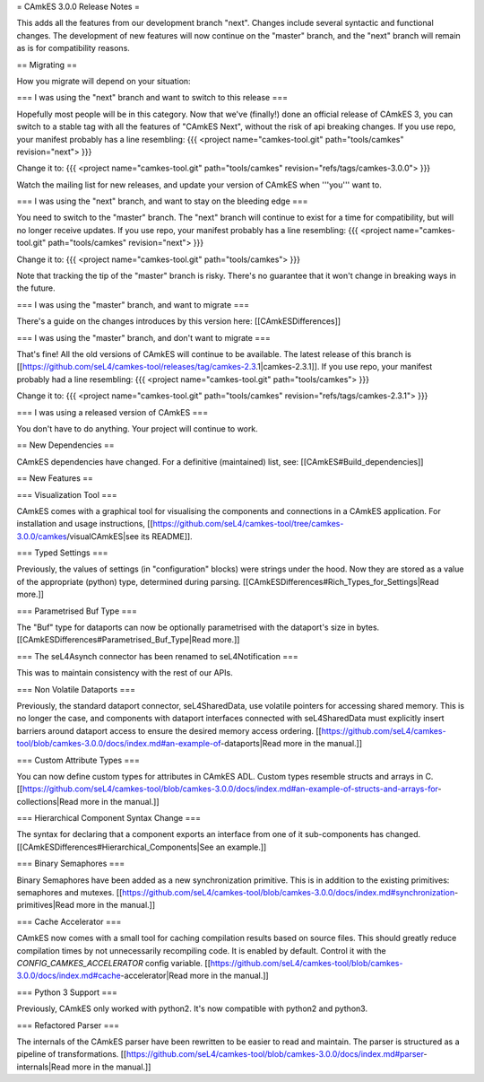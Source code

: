 = CAmkES 3.0.0 Release Notes =

This adds all the features from our development branch "next". Changes include several syntactic and functional changes. The development of new features will now continue on the "master" branch, and the "next" branch will remain as is for compatibility reasons.

== Migrating ==

How you migrate will depend on your situation:

=== I was using the "next" branch and want to switch to this release ===

Hopefully most people will be in this category. Now that we've (finally!) done an official release of CAmkES 3, you can switch to a stable tag with all the features of "CAmkES Next", without the risk of api breaking changes. If you use repo, your manifest probably has a line resembling:
{{{
<project name="camkes-tool.git" path="tools/camkes" revision="next">
}}}

Change it to:
{{{
<project name="camkes-tool.git" path="tools/camkes" revision="refs/tags/camkes-3.0.0">
}}}

Watch the mailing list for new releases, and update your version of CAmkES when '''you''' want to.

=== I was using the "next" branch, and want to stay on the bleeding edge ===

You need to switch to the "master" branch. The "next" branch will continue to exist for a time for compatibility, but will no longer receive updates. If you use repo, your manifest probably has a line resembling:
{{{
<project name="camkes-tool.git" path="tools/camkes" revision="next">
}}}

Change it to:
{{{
<project name="camkes-tool.git" path="tools/camkes">
}}}

Note that tracking the tip of the "master" branch is risky. There's no guarantee that it won't change in breaking ways in the future.

=== I was using the "master" branch, and want to migrate ===

There's a guide on the changes introduces by this version here: [[CAmkESDifferences]]

=== I was using the "master" branch, and don't want to migrate ===

That's fine! All the old versions of CAmkES will continue to be available. The latest release of this branch is [[https://github.com/seL4/camkes-tool/releases/tag/camkes-2.3.1|camkes-2.3.1]]. If you use repo, your manifest probably had a line resembling:
{{{
<project name="camkes-tool.git" path="tools/camkes">
}}}

Change it to:
{{{
<project name="camkes-tool.git" path="tools/camkes" revision="refs/tags/camkes-2.3.1">
}}}

=== I was using a released version of CAmkES ===

You don't have to do anything. Your project will continue to work.

== New Dependencies ==

CAmkES dependencies have changed. For a definitive (maintained) list, see: [[CAmkES#Build_dependencies]]

== New Features ==

=== Visualization Tool ===

CAmkES comes with a graphical tool for visualising the components and connections in a CAmkES application. For installation and usage instructions,
[[https://github.com/seL4/camkes-tool/tree/camkes-3.0.0/camkes/visualCAmkES|see its README]].

=== Typed Settings ===

Previously, the values of settings (in "configuration" blocks) were strings under the hood. Now they are stored as a value of the appropriate (python) type, determined during parsing.
[[CAmkESDifferences#Rich_Types_for_Settings|Read more.]]

=== Parametrised Buf Type ===

The "Buf" type for dataports can now be optionally parametrised with the dataport's size in bytes.
[[CAmkESDifferences#Parametrised_Buf_Type|Read more.]]

=== The seL4Asynch connector has been renamed to seL4Notification ===

This was to maintain consistency with the rest of our APIs.

=== Non Volatile Dataports ===

Previously, the standard dataport connector, seL4SharedData, use volatile pointers for accessing shared memory. This is no longer the case, and components with dataport interfaces connected with seL4SharedData must explicitly insert barriers around dataport access to ensure the desired memory access ordering.
[[https://github.com/seL4/camkes-tool/blob/camkes-3.0.0/docs/index.md#an-example-of-dataports|Read more in the manual.]]

=== Custom Attribute Types ===

You can now define custom types for attributes in CAmkES ADL. Custom types resemble structs and arrays in C.
[[https://github.com/seL4/camkes-tool/blob/camkes-3.0.0/docs/index.md#an-example-of-structs-and-arrays-for-collections|Read more in the manual.]]

=== Hierarchical Component Syntax Change ===

The syntax for declaring that a component exports an interface from one of it sub-components has changed.
[[CAmkESDifferences#Hierarchical_Components|See an example.]]

=== Binary Semaphores ===

Binary Semaphores have been added as a new synchronization primitive. This is in addition to the existing primitives: semaphores and mutexes.
[[https://github.com/seL4/camkes-tool/blob/camkes-3.0.0/docs/index.md#synchronization-primitives|Read more in the manual.]]

=== Cache Accelerator ===

CAmkES now comes with a small tool for caching compilation results based on source files. This should greatly reduce compilation times by not unnecessarily recompiling code. It is enabled by default. Control it with the `CONFIG_CAMKES_ACCELERATOR` config variable.
[[https://github.com/seL4/camkes-tool/blob/camkes-3.0.0/docs/index.md#cache-accelerator|Read more in the manual.]]

=== Python 3 Support ===

Previously, CAmkES only worked with python2. It's now compatible with python2 and python3.

=== Refactored Parser ===

The internals of the CAmkES parser have been rewritten to be easier to read and maintain. The parser is structured as a pipeline of transformations.
[[https://github.com/seL4/camkes-tool/blob/camkes-3.0.0/docs/index.md#parser-internals|Read more in the manual.]]
